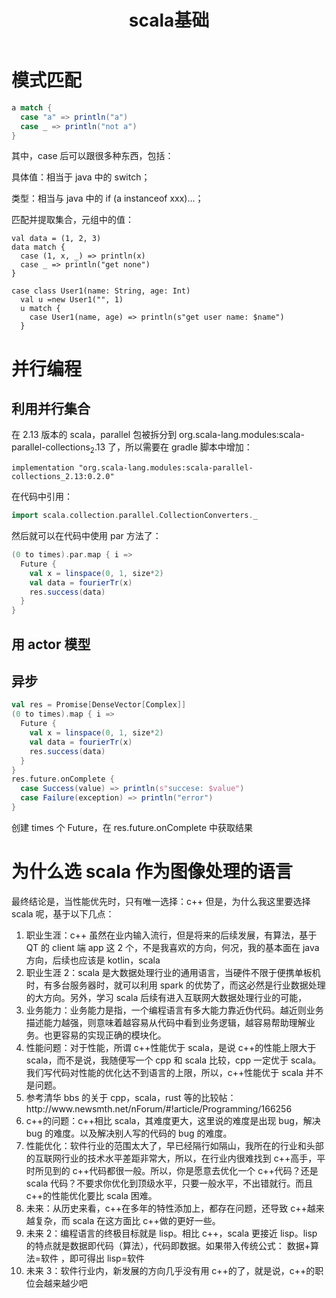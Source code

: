 #+title: scala基础


* 模式匹配
#+BEGIN_SRC scala
  a match {
    case "a" => println("a")
    case _ => println("not a")
  }
#+END_SRC
其中，case 后可以跟很多种东西，包括：

具体值：相当于 java 中的 switch；

类型：相当与 java 中的 if (a instanceof xxx)...；

匹配并提取集合，元组中的值：
#+BEGIN_SRC 
    val data = (1, 2, 3)
    data match {
      case (1, x, _) => println(x)
      case _ => println("get none")
    }
#+END_SRC

#+BEGIN_SRC 
case class User1(name: String, age: Int)  
  val u =new User1("", 1)
  u match {
    case User1(name, age) => println(s"get user name: $name")
  }
#+END_SRC


* 并行编程
** 利用并行集合
   在 2.13 版本的 scala，parallel 包被拆分到 org.scala-lang.modules:scala-parallel-collections_2.13 了，所以需要在 gradle 脚本中增加：
#+BEGIN_SRC 
    implementation "org.scala-lang.modules:scala-parallel-collections_2.13:0.2.0"  
#+END_SRC
在代码中引用：
#+BEGIN_SRC scala
  import scala.collection.parallel.CollectionConverters._ 
#+END_SRC
然后就可以在代码中使用 par 方法了：
#+BEGIN_SRC scala
    (0 to times).par.map { i =>
      Future {
        val x = linspace(0, 1, size*2)
        val data = fourierTr(x)
        res.success(data)
      }
    }
#+END_SRC

** 用 actor 模型


** 异步

#+BEGIN_SRC scala
    val res = Promise[DenseVector[Complex]] 
    (0 to times).map { i =>
      Future {
        val x = linspace(0, 1, size*2)
        val data = fourierTr(x)
        res.success(data)
      }
    }
    res.future.onComplete {
      case Success(value) => println(s"succese: $value")
      case Failure(exception) => println("error")
    }
#+END_SRC
创建 times 个 Future，在 res.future.onComplete 中获取结果



* 为什么选 scala 作为图像处理的语言



最终结论是，当性能优先时，只有唯一选择：c++
但是，为什么我这里要选择 scala 呢，基于以下几点：
  1. 职业生涯：c++ 虽然在业内输入流行，但是将来的后续发展，有算法，基于 QT 的 client 端 app 这 2 个，不是我喜欢的方向，何况，我的基本面在 java 方向，后续也应该是 kotlin，scala
  2. 职业生涯 2：scala 是大数据处理行业的通用语言，当硬件不限于便携单板机时，有多台服务器时，就可以利用 spark 的优势了，而这必然是行业数据处理的大方向。另外，学习 scala 后续有进入互联网大数据处理行业的可能，
  3. 业务能力：业务能力是指，一个编程语言有多大能力靠近伪代码。越近则业务描述能力越强，则意味着越容易从代码中看到业务逻辑，越容易帮助理解业务。也更容易的实现正确的模块化。
  4. 性能问题：对于性能，所谓 c++性能优于 scala，是说 c++的性能上限大于 scala，而不是说，我随便写一个 cpp 和 scala 比较，cpp 一定优于 scala。我们写代码对性能的优化达不到语言的上限，所以，c++性能优于 scala 并不是问题。
  5. 参考清华 bbs 的关于 cpp，scala，rust 等的比较帖：http://www.newsmth.net/nForum/#!article/Programming/166256
  6. c++的问题：c++相比 scala，其难度更大，这里说的难度是出现 bug，解决 bug 的难度。以及解决别人写的代码的 bug 的难度。
  7. 性能优化：软件行业的范围太大了，早已经隔行如隔山，我所在的行业和头部的互联网行业的技术水平差距非常大，所以，在行业内很难找到 c++高手，平时所见到的 c++代码都很一般。所以，你是愿意去优化一个 c++代码？还是 scala 代码？不要求你优化到顶级水平，只要一般水平，不出错就行。而且 c++的性能优化要比 scala 困难。
  8. 未来：从历史来看，c++在多年的特性添加上，都存在问题，还导致 c++越来越复杂，而 scala 在这方面比 c++做的更好一些。
  9. 未来 2：编程语言的终极目标就是 lisp。相比 c++，scala 更接近 lisp。lisp 的特点就是数据即代码（算法），代码即数据。如果带入传统公式： 数据+算法=软件 ，即可得出 lisp=软件
  10. 未来 3：软件行业内，新发展的方向几乎没有用 c++的了，就是说，c++的职位会越来越少吧

